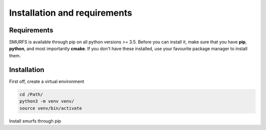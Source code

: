 Installation and requirements
=============================

Requirements
------------
SMURFS is available through pip on all python versions >= 3.5. Before you can install it, make sure that you have
**pip**, **python**, and most importantly **cmake**. If you don't have these installed, use your favourite package
manager to install them.

Installation
------------
First off, create a virtual environment

.. code-block:: bash

   cd /Path/
   python3 -m venv venv/
   source venv/bin/activate


Install smurfs through pip

.. code-block:: bash
   pip install smurfs
